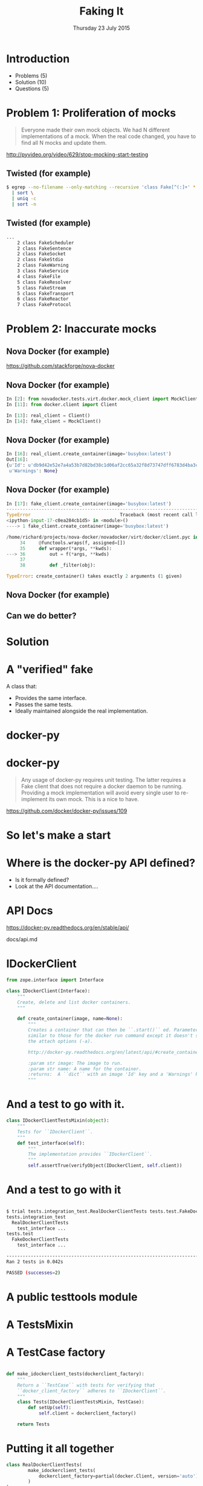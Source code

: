#+TITLE: Faking It
#+DATE: Thursday 23 July 2015
#+AUTHOR: Richard Wall (@wallrj)
#+EMAIL: richard.wall@clusterhq.com
#+REVEAL_THEME: night
#+REVEAL_TRANS: linear
#+REVEAL-SLIDE-NUMBER: t
#+OPTIONS: timestamp:nil author:nil num:nil toc:nil reveal_rolling_links:nil
#+OPTIONS: reveal_history:t

* Introduction

  * Problems (5)
  * Solution (10)
  * Questions (5)

* Problem 1: Proliferation of mocks

  #+BEGIN_QUOTE
  Everyone made their own mock objects.
  We had N different implementations of a mock.
  When the real code changed, you have to find all N mocks and update them.
  #+END_QUOTE

  http://pyvideo.org/video/629/stop-mocking-start-testing

  #+BEGIN_NOTES
  * PyCon 2012
  * Augie Fackler
  * Nathaniel Manista
  * Ned Batchelder
  * Examples?
  #+END_NOTES

** Twisted (for example)

  #+BEGIN_SRC sh
  $ egrep --no-filename --only-matching --recursive 'class Fake[^(:]+' * \
    | sort \
    | uniq -c
    | sort -n
  #+END_SRC

  #+BEGIN_NOTES
  * Let's pick on Twisted
  #+END_NOTES

** Twisted (for example)
  #+BEGIN_SRC sh
  ...
      2 class FakeScheduler
      2 class FakeSentence
      2 class FakeSocket
      2 class FakeStdio
      2 class FakeWarning
      3 class FakeService
      4 class FakeFile
      5 class FakeResolver
      5 class FakeStream
      5 class FakeTransport
      6 class FakeReactor
      7 class FakeProtocol
  #+END_SRC

  #+BEGIN_NOTES
  * Doesn't show the paths
  * Duplicate Fakes in the same file!
  * ...But this may not be fair.
  #+END_NOTES

* Problem 2: Inaccurate mocks

** Nova Docker (for example)

   https://github.com/stackforge/nova-docker

  #+BEGIN_NOTES
  * An OpenStack Nova driver
  * Manages Docker containers as Nova instances.
  * Haven't used it...yet.
  #+END_NOTES


** Nova Docker (for example)

  #+BEGIN_SRC python
  In [2]: from novadocker.tests.virt.docker.mock_client import MockClient
  In [11]: from docker.client import Client

  In [13]: real_client = Client()
  In [14]: fake_client = MockClient()
  #+END_SRC

  #+BEGIN_NOTES
  * docker-py -- a Python wrapper around the Docker REST API.
  * Let's compare the behaviour of real and the fake clients.
  * Again it may be an unfair comparison.
  * I haven't checked with the authors
  #+END_NOTES


** Nova Docker (for example)

  #+BEGIN_SRC python
  In [16]: real_client.create_container(image='busybox:latest')
  Out[16]:
  {u'Id': u'db9d42e52e7a4a53b7d82bd38c1d06af2cc65a32f8d73747dff6783d4ba3c886',
   u'Warnings': None}
  #+END_SRC

  #+BEGIN_NOTES
  * dictionary containing
  * 64 byte hex encoded string
  #+END_NOTES


** Nova Docker (for example)

  #+BEGIN_SRC python
    In [17]: fake_client.create_container(image='busybox:latest')
    ---------------------------------------------------------------------------
    TypeError                                 Traceback (most recent call last)
    <ipython-input-17-c0ea284cb1d5> in <module>()
    ----> 1 fake_client.create_container(image='busybox:latest')

    /home/richard/projects/nova-docker/novadocker/virt/docker/client.pyc in wrapper(*args, **kwds)
         34     @functools.wraps(f, assigned=[])
         35     def wrapper(*args, **kwds):
    ---> 36         out = f(*args, **kwds)
         37
         38         def _filter(obj):

    TypeError: create_container() takes exactly 2 arguments (1 given)
  #+END_SRC

  #+BEGIN_NOTES
  * Method signature differences
  * `image` is required,
  * but in the fake it's called `image_name`
  #+END_NOTES

** Nova Docker (for example)

  #+BEGIN_NOTES
  * There are other differences too
  * but not enough time to list them all here
  #+END_NOTES

** Can we do better?

* Solution

* A "verified" fake

  A class that:

  * Provides the same interface.
  * Passes the same tests.
  * Ideally maintained alongside the real implementation.

* docker-py

  #+BEGIN_NOTES
  * Something close to home.
  * Flocker calls the Docker API using ``docker-py``
  * There are other differences too
  * but not enough time to list them all here
  * Anyone else looking for a docker-py fake?
  #+END_NOTES

* docker-py

  #+BEGIN_QUOTE
  Any usage of docker-py requires unit testing.
  The latter requires a Fake client that does not require a docker daemon to be running.
  Providing a mock implementation will avoid every single user to re-implement its own mock.
  This is a nice to have.
  #+END_QUOTE

  https://github.com/docker/docker-py/issues/109

  #+BEGIN_NOTES
  * Great minds think alike!
  * Nice-to-have?
  #+END_NOTES

* So let's make a start

* Where is the docker-py API defined?

  * Is it formally defined?
  * Look at the API documentation....

* API Docs

  https://docker-py.readthedocs.org/en/stable/api/

  docs/api.md

  #+BEGIN_NOTES
  * Manually synchronised with the actual API
  * I guess?
  * Perhaps we can improve that.
  * Start with an interface...
  #+END_NOTES

* IDockerClient

  #+BEGIN_SRC python
  from zope.interface import Interface

  class IDockerClient(Interface):
      """
      Create, delete and list docker containers.
      """

      def create_container(image, name=None):
          """
          Creates a container that can then be ``.start()`` ed. Parameters are
          similar to those for the docker run command except it doesn't support
          the attach options (-a).

          http://docker-py.readthedocs.org/en/latest/api/#create_container

          :param str image: The image to run.
          :param str name: A name for the container.
          :returns:  A ``dict`` with an image 'Id' key and a 'Warnings' key.
          """
  #+END_SRC

  #+BEGIN_NOTES
  * Start by defining an interface.
  * Zope is my preference.
  * There may be other options
  * Discuss at the end
  #+END_NOTES

* And a test to go with it.

  #+BEGIN_SRC python
  class IDockerClientTestsMixin(object):
      """
      Tests for ``IDockerClient``.
      """
      def test_interface(self):
          """
          The implementation provides ``IDockerClient``.
          """
          self.assertTrue(verifyObject(IDockerClient, self.client))
  #+END_SRC

  #+BEGIN_NOTES
  * ``zope.interface`` provides tools that'll help me to verify that my implementations match the interface.
  * ``verifyObject``
  * ``verifyClass``
  * check that the ``client`` (an instance) is a correct implementation of the interface.
  * Test mixin so they can be run against the real and fake implementations of IDockerClient...
  * We'll look at how to use the mixin in a moment...
  * But for now, let's concentrate on the results...
  #+END_NOTES

* And a test to go with it

  #+BEGIN_SRC sh

$ trial tests.integration_test.RealDockerClientTests tests.test.FakeDockerClientTests
tests.integration_test
  RealDockerClientTests
    test_interface ...                                                     [OK]
tests.test
  FakeDockerClientTests
    test_interface ...                                                     [OK]

-------------------------------------------------------------------------------
Ran 2 tests in 0.042s

PASSED (successes=2)
  #+END_SRC

  #+BEGIN_NOTES
  * Test mixin so they can be run against the real and fake implementations of IDockerClient...
  * So let's take a look at how we run the tests
  * Against real and fake implementations of the interface.
  #+END_NOTES


* A public testtools module

  #+BEGIN_NOTES
  * A public module, which can be easily imported by consumers,
  * not hidden with the tests where it may not be packaged and
  * May not be importable by consumers of the library.
  * Contains the verified fake and the shared tests.
  #+END_NOTES

* A TestsMixin

  #+BEGIN_NOTES
  * Tests defined in a test "mixin"
  #+END_NOTES

* A TestCase factory

  #+BEGIN_SRC python

def make_idockerclient_tests(dockerclient_factory):
    """
    Return a ``TestCase`` with tests for verifying that
    ``docker_client_factory`` adheres to ``IDockerClient``.
    """
    class Tests(IDockerClientTestsMixin, TestCase):
        def setUp(self):
            self.client = dockerclient_factory()

    return Tests
  #+END_SRC

  #+BEGIN_NOTES
  * a function that accepts an implementation factory...
  * a function that can be called to generate an instance of the implementation
  * returns a TestCase instance
  * whose tests will operate on the generated instance.
  * Build a ``TestCase`` subclass with a ``setUp`` method that calls the implementation factory.
  * Naming convention...``make_idockerclient_tests``
  * Signature convention...``make_idockerclient_tests(dockerclient_factory=...)``
  #+END_NOTES

* Putting it all together

  #+BEGIN_SRC python
class RealDockerClientTests(
        make_idockerclient_tests(
            dockerclient_factory=partial(docker.Client, version='auto')
        )
):
    """
    Tests for ``docker.Client`` adherence to ``IDockerClient``.
    """
  #+END_SRC

  #+BEGIN_NOTES
  * And with that, we can build TestCase's for the real implementation
  * Which lives in `tests.functional`
  #+END_NOTES


* Putting it all together

  #+BEGIN_SRC python
class FakeDockerClientTests(
        make_idockerclient_tests(dockerclient_factory=FakeDockerClient)
):
    """
    Tests for ``FakeDockerClient``.
    """

  #+END_SRC

  #+BEGIN_NOTES
  * And for the fake implementation which live in `tests`
  * And by defining a class that inherits from the dynamically generated TestCase,
  * We have a convenient place to add test documentation strings.
  #+END_NOTES


* dockerclient_factory

  This provides a convenient place to set up a real ``docker.Client`` that calls a real Docker daemon.
  A place to set up ``docker.Client`` that interacts with a fake Docker daemon.
  And a place to set up a ``FakeDockerClient`` configured so that it can be exercised by the tests.


* And now we can start fleshing out the interface...

  #+BEGIN_NOTES
  * So with the skeleton code in place and
  * a mechanism for running the tests against the real and fake implementations
  * we can start filling in the missing interface methods and
  * missing method arguments.
  #+END_NOTES

* Start with ``containers``

```
(docker-py)(fake-dockerclient-109 ✕?)[~/projects/docker-py]$ git diff
diff --git a/docker/client.py b/docker/client.py
index 44d7dd5..6f128db 100644
--- a/docker/client.py
+++ b/docker/client.py
@@ -33,6 +33,12 @@ class IDockerClient(Interface):
     """
     Create, delete and list docker containers.
     """
+    def containers():
+        """
+        List containers. Identical to the ``docker ps`` command.
+
+        https://docker-py.readthedocs.org/en/latest/api/#containers
+        """


 @implementer(IDockerClient)
```

```
(docker-py)(fake-dockerclient-109 ✕?)[~/projects/docker-py]$ trial tests.integration_test.RealDockerClientTests tests.test.FakeDockerClientTests
tests.integration_test
  RealDockerClientTests
    test_interface ...                                                     [OK]
tests.test
  FakeDockerClientTests
    test_interface ...                                                  [ERROR]

===============================================================================
[ERROR]
Traceback (most recent call last):
  File "/usr/lib64/python2.7/unittest/case.py", line 367, in run
    testMethod()
  File "/home/richard/projects/docker-py/docker/testtools.py", line 37, in test_interface
    self.assertTrue(verifyObject(IDockerClient, self.client))
  File "/home/richard/.virtualenvs/docker-py/lib/python2.7/site-packages/zope/interface/verify.py", line 105, in verifyObject
    return _verify(iface, candidate, tentative, vtype='o')
  File "/home/richard/.virtualenvs/docker-py/lib/python2.7/site-packages/zope/interface/verify.py", line 62, in _verify
    raise BrokenImplementation(iface, name)
zope.interface.exceptions.BrokenImplementation: An object has failed to implement interface <InterfaceClass docker.client.IDockerClient>

        The containers attribute was not provided.


tests.test.FakeDockerClientTests.test_interface
-------------------------------------------------------------------------------
Ran 2 tests in 0.040s

FAILED (errors=1, successes=1)
```

* And we'll start with a test for empty list of containers.

```
(docker-py)(fake-dockerclient-109 ✕?)[~/projects/docker-py]$ git diff
diff --git a/docker/testtools.py b/docker/testtools.py
index 5e536f7..c622e0c 100644
--- a/docker/testtools.py
+++ b/docker/testtools.py
@@ -24,6 +24,8 @@ class FakeDockerClient(object):
     """
     An in-memory implementation of ``IDockerClient``.
     """
+    def containers(self):
+        return []


 class IDockerClientTestsMixin(object):
@@ -36,6 +38,13 @@ class IDockerClientTestsMixin(object):
         """
         self.assertTrue(verifyObject(IDockerClient, self.client))

+    def test_containers_empty(self):
+        """
+        ``IDockerContainers.containers`` returns an empty list if there are no
+        running containers.
+        """
+        self.assertEqual([], self.client.containers())
+

 def make_idockerclient_tests(dockerclient_factory):
     """
```

* Hmm Docker API versions

```
(docker-py)(fake-dockerclient-109 ✕?)[~/projects/docker-py]$ trial tests.integration_test.RealDockerClientTests tests.test.FakeDockerClientTests
tests.integration_test
  RealDockerClientTests
    test_containers_empty ...                                           [ERROR]
    test_interface ...                                                     [OK]
tests.test
  FakeDockerClientTests
    test_containers_empty ...                                              [OK]
    test_interface ...                                                     [OK]

===============================================================================
[ERROR]
Traceback (most recent call last):
  File "/usr/lib64/python2.7/unittest/case.py", line 367, in run
    testMethod()
  File "/home/richard/projects/docker-py/docker/testtools.py", line 46, in test_containers_empty
    self.assertEqual([], self.client.containers())
  File "/home/richard/projects/docker-py/docker/client.py", line 211, in containers
    res = self._result(self._get(u, params=params), True)
  File "/home/richard/projects/docker-py/docker/clientbase.py", line 106, in _result
    self._raise_for_status(response)
  File "/home/richard/projects/docker-py/docker/clientbase.py", line 102, in _raise_for_status
    raise errors.APIError(e, response, explanation=explanation)
docker.errors.APIError: 404 Client Error: Not Found ("client and server don't have same version (client : 1.19, server: 1.17)")

tests.integration_test.RealDockerClientTests.test_containers_empty
-------------------------------------------------------------------------------
Ran 4 tests in 0.059s

FAILED (errors=1, successes=3)
```

* Specify 'auto' to use the API version provided by the server.
** ok

```
(docker-py)(fake-dockerclient-109 ✕?)[~/projects/docker-py]$ git diff
diff --git a/tests/integration_test.py b/tests/integration_test.py
index c9d0f0c..60cde8e 100644
--- a/tests/integration_test.py
+++ b/tests/integration_test.py
@@ -14,6 +14,7 @@

 import base64
 import contextlib
+from functools import partial
 import json
 import io
 import os
@@ -1480,7 +1481,9 @@ class TestRegressions(BaseTestCase):


 class RealDockerClientTests(
-        make_idockerclient_tests(dockerclient_factory=docker.Client)
+        make_idockerclient_tests(
+            dockerclient_factory=partial(docker.Client, version='auto')
+        )
 ):
     """
     Tests for ``docker.Client`` adherence to ``IDockerClient``.
```

```
(docker-py)(fake-dockerclient-109 ✕?)[~/projects/docker-py]$ git commit -am "Automatically determine the docker server version"
[fake-dockerclient-109 ba3b144] Automatically determine the docker server version
 1 file changed, 4 insertions(+), 1 deletion(-)
```

```
(docker-py)(fake-dockerclient-109 ?)[~/projects/docker-py]$ trial tests.integration_test.RealDockerClientTests tests.test.FakeDockerClientTests
tests.integration_test
  RealDockerClientTests
    test_containers_empty ...                                              [OK]
    test_interface ...                                                     [OK]
tests.test
  FakeDockerClientTests
    test_containers_empty ...                                              [OK]
    test_interface ...                                                     [OK]

-------------------------------------------------------------------------------
Ran 4 tests in 0.079s

PASSED (successes=4)
```

* What next?

* create_container
** Creates a container but doesn't start it.
** Our ``containers`` API currently only returns running containers, so we'll need to modify it a little.
** We can implement a test that creates both of these behaviours.
** Creates and lists the newly created container.
** ``docker.Client.create_container`` and ``containers`` have masses of arguments (too many??) but we'll start with the bare minimum; add only what we need to the interface.

* Chicken-and-egg
** Can't test ``create_container`` until we've got a ``containers`` API that lists both running and non-running containers
** Can't easily / generally test ``containers(all=True)`` until we've implemented ``create_container``
** Implement both together.
**

* Case Study

* IDockerClientAPI

* IBlockDeviceAPI

*

* Summary

* Questions?

* Thanks and links
  * Richard Wall: https://github.com/wallrj
  * ClusterHQ: https://github.com/ClusterHQ
